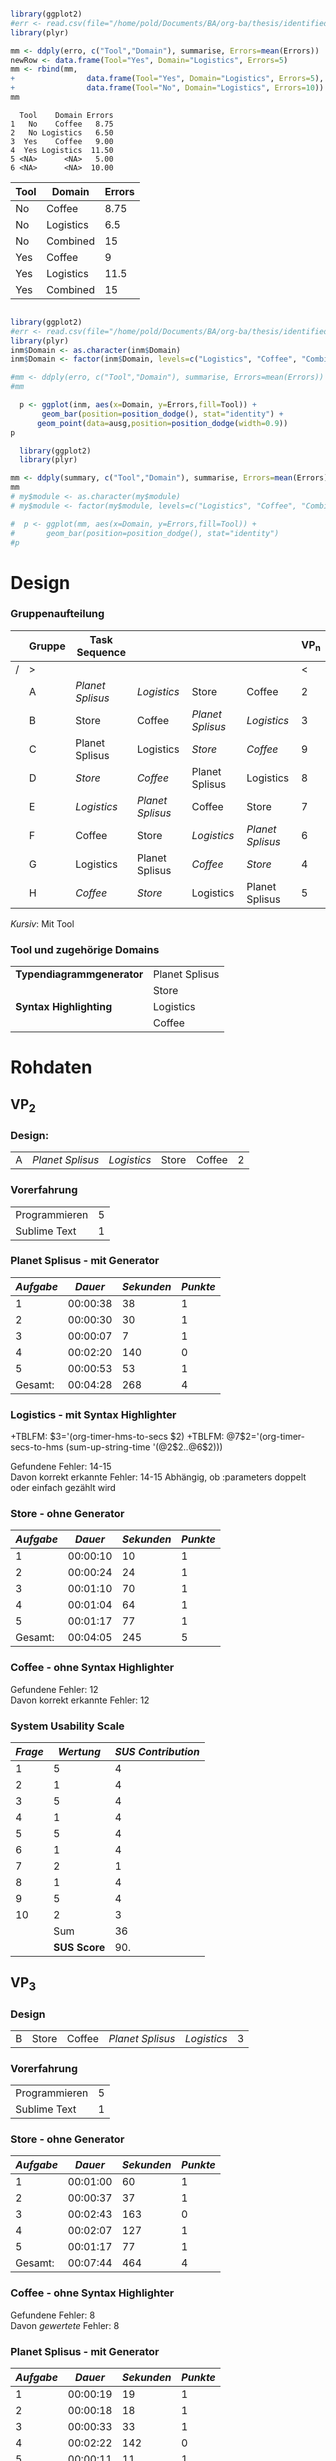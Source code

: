 #+LATEX_CLASS: article
#+OPTIONS: author:nil toc:nil num:nil
#+LaTeX_CLASS_OPTIONS: [a4paper,12pt]
#+LaTeX_HEADER: \usepackage[]{keystroke}
#+LaTeX_HEADER: \pagenumbering{gobble}
#+LATEX_HEADER: \usepackage[ngerman]{babel}
#+LANGUAGE: de
#+TITLE: 
#+DATE: 
#+BABEL: :session *R* :cache yes :results output graphics :exports both :tangle yes 

#+NAME: summary
#+BEGIN_SRC R :results output :var erro=myerrors

library(ggplot2)
#err <- read.csv(file="/home/pold/Documents/BA/org-ba/thesis/identifiederrors.csv",head=TRUE,sep=",")
library(plyr)

mm <- ddply(erro, c("Tool","Domain"), summarise, Errors=mean(Errors))
newRow <- data.frame(Tool="Yes", Domain="Logistics", Errors=5)
mm <- rbind(mm,
+                data.frame(Tool="Yes", Domain="Logistics", Errors=5),
+                data.frame(Tool="No", Domain="Logistics", Errors=10))
mm
#+END_SRC  

#+RESULTS: summary
:   Tool    Domain Errors
: 1   No    Coffee   8.75
: 2   No Logistics   6.50
: 3  Yes    Coffee   9.00
: 4  Yes Logistics  11.50
: 5 <NA>      <NA>   5.00
: 6 <NA>      <NA>  10.00

#+NAME: modd
| Tool | Domain    | Errors |
|------+-----------+--------|
| No   | Coffee    |   8.75 |
| No   | Logistics |    6.5 |
| No   | Combined  |     15 |
| Yes  | Coffee    |      9 |
| Yes  | Logistics |   11.5 |
| Yes  | Combined  |     15 |



#+NAME: summary1
#+BEGIN_SRC R :file xxxxx5.png :results output graphics :var erro=myerrors ausg=myerrors inm=modd

library(ggplot2)
#err <- read.csv(file="/home/pold/Documents/BA/org-ba/thesis/identifiederrors.csv",head=TRUE,sep=",")
library(plyr)
inm$Domain <- as.character(inm$Domain)
inm$Domain <- factor(inm$Domain, levels=c("Logistics", "Coffee", "Combined"), ordered=TRUE)

#mm <- ddply(erro, c("Tool","Domain"), summarise, Errors=mean(Errors))
#mm

  p <- ggplot(inm, aes(x=Domain, y=Errors,fill=Tool)) + 
       geom_bar(position=position_dodge(), stat="identity") + 
      geom_point(data=ausg,position=position_dodge(width=0.9))
p
#+END_SRC  

#+RESULTS: summary1
[[file:xxxxx5.png]]

# Error Analysis
#+name: error_analysis_total-22  :var summary=summary
#+begin_src R 
  library(ggplot2)
  library(plyr)

mm <- ddply(summary, c("Tool","Domain"), summarise, Errors=mean(Errors))
mm  
# my$module <- as.character(my$module)
# my$module <- factor(my$module, levels=c("Logistics", "Coffee", "Combined"), ordered=TRUE)
  
#  p <- ggplot(mm, aes(x=Domain, y=Errors,fill=Tool)) + 
#       geom_bar(position=position_dodge(), stat="identity")
#p
#+end_src

#+RESULTS: error_analysis_total-22

#+RESULTS: error_analysis_total-2


* Design
*** Gruppenaufteilung
#+NAME: order
|   | *Gruppe* | *Task Sequence* |                  |                  |                  | *VP_n* |
|---+----------+------------------+------------------+------------------+------------------+--------|
| / | >        |                  |                  |                  |                  |      < |
|   | A        | /Planet Splisus/ | /Logistics/      | Store            | Coffee           |      2 |
|   | B        | Store            | Coffee           | /Planet Splisus/ | /Logistics/      |      3 |
|   | C        | Planet Splisus   | Logistics        | /Store/          | /Coffee/         |      9 |
|   | D        | /Store/          | /Coffee/         | Planet Splisus   | Logistics        |      8 |
|   | E        | /Logistics/      | /Planet Splisus/ | Coffee           | Store            |      7 |
|   | F        | Coffee           | Store            | /Logistics/      | /Planet Splisus/ |      6 |
|   | G        | Logistics        | Planet Splisus   | /Coffee/         | /Store/          |      4 |
|   | H        | /Coffee/         | /Store/          | Logistics        | Planet Splisus   |      5 |

/Kursiv/: Mit Tool

*** Tool und zugehörige Domains
| *Typendiagrammgenerator* | Planet Splisus |
|                          | Store          |
|--------------------------+----------------|
| *Syntax Highlighting*    | Logistics      |
|                          | Coffee         |

\newpage
* Rohdaten
** Code                                                            :noexport:
#+BEGIN_SRC emacs-lisp
  (defun org-timer-hms-to-secs (hms)
    "Convert h:mm:ss string to an integer time.
        If the string starts with a minus sign, the integer will be negative."
    (if (not (string-match
              "\\([-+]?[0-9]+\\):\\([0-9]\\{2\\}\\):\\([0-9]\\{2\\}\\)"
              hms))
        0
      (let* ((h (string-to-number (match-string 1 hms)))
             (m (string-to-number (match-string 2 hms)))
             (s (string-to-number (match-string 3 hms)))
             (sign (equal (substring (match-string 1 hms) 0 1) "-")))
        (setq h (abs h))
        (* (if sign -1 1) (+ s (* 60 (+ m (* 60 h))))))))
  
  (defun org-timer-secs-to-hms (s)
    "Convert integer S into h:mm:ss.
        If the integer is negative, the string will start with \"-\"."
    (let (sign m h)
      (setq sign (if (< s 0) "-" "")
            s (abs s)
            m (/ s 60) s (- s (* 60 m))
            h (/ m 60) m (- m (* 60 h)))
      (format "%s%d:%02d:%02d" sign h m s)))
    
  (defun apply-to-first (l)
    (org-time-string-to-seconds (first l)))
  
  (defun my-map (fun ls)
    (if ls
        (cons (funcall fun (car ls))
              (my-map fun (cdr ls)))
        (first ls)))
  
  (defun adda (ls)
    (apply '+ (mapcon '1+ ls)))
  
  (defun convert-and-add (x y)
    "Convert y to seconds and add to x"
    (+ (string-to-number x) (org-time-string-to-seconds y)))
  
  (defun sum-up-string-time (ls)
    "Convert a list of h:mm:ss to seconds, add the seconds
        and reconvert to h:mm:ss"
    (if ls
        (+ (org-time-string-to-seconds (car ls))
           (sum-up-string-time (cdr ls)))
      0))
  
  (defun mean (&rest ls)
    "Calculate the mean of a list of numbers"
    (/ (* (apply '+ ls) 1.0)
       (length ls)))
  
  
        
#+End_SRC

#+RESULTS:
: mean
** Template                                                        :noexport:
*** Design:
| X: | /Planet Splisus/ | /Logistics/ | /Store/ | /Coffee/ |

*** Planet Splisus - mit/ohne Generator
| /Aufgabe/ | /Dauer/ | /Sekunden/ | /Punkte/ | Kommentar |
|-----------+---------+------------+----------+-----------|
|         1 |         |          0 |          |           |
|         2 |         |          0 |          |           |
|         3 |         |          0 |          |           |
|         4 |         |          0 |          |           |
|         5 |         |          0 |          |           |
|-----------+---------+------------+----------+-----------|
| /Gesamt/: |         |          0 |        0 |           |
#+TBLFM: $3=$2;t
#+TBLFM: @7$2=vsum(@2$2..@6$2);T
#+TBLFM: @7$3='(+ @2$3..@6$3);N
#+TBLFM: @7$4='(+ @2$4..@6$4);N
*** Logistics - mit/ohne Syntax Highlighter

Gefundene Fehler:  \\
Davon korrekt erkannte Fehler:

*** Store - mit/ohne Generator
| /Aufgabe/ | /Dauer/ | /Sekunden/ | /Punkte/ | Kommentar |
|-----------+---------+------------+----------+-----------|
|         1 |         |          0 |          |           |
|         2 |         |          0 |          |           |
|         3 |         |          0 |          |           |
|         4 |         |          0 |          |           |
|         5 |         |          0 |          |           |
|-----------+---------+------------+----------+-----------|
| /Gesamt/: |         |          0 |        0 |           |
#+TBLFM: $3=$2;t
#+TBLFM: @7$2=vsum(@2$2..@6$2);T
#+TBLFM: @7$3='(+ @2$3..@6$3);N
#+TBLFM: @7$4='(+ @2$4..@6$4);N
*** Coffee - mit/ohne Syntax Highlighter

Gefundene Fehler: \\
Davon korrekt erkannte Fehler: 

*** System Usability Scale

#+PLOT: :title "SUS" :with histograms
|     /Frage/ | /Wertung/ | /SUS Contribution/ |
|-------------+-----------+--------------------|
|           1 |           |                 -1 |
|           2 |           |                  5 |
|           3 |           |                 -1 |
|           4 |           |                  5 |
|           5 |           |                 -1 |
|           6 |           |                  5 |
|           7 |           |                 -1 |
|           8 |           |                  5 |
|           9 |           |                 -1 |
|          10 |           |                  5 |
|-------------+-----------+--------------------|
|         Sum |           |                  4 |
| *SUS Score* |           |                10. |
#+TBLFM: @2$3=@2$2-1::@3$3=5-@3$2::@4$3=@4$2-1::@5$3=5-@5$2::@6$3=@6$2-1::@7$3=5-@7$2::@8$3=@8$2-1::@9$3=5-@9$2::@10$3=@10$2-1::@11$3=5-@11$2::@12$3=vsum(@2$3..@11$3)::@13$3=@12*2.5
\newpage
 :exports none
** VP_2
*** Design:
| A | /Planet Splisus/ | /Logistics/ | Store | Coffee | 2 |

*** Vorerfahrung
| Programmieren | 5 |
| Sublime Text  | 1 |

*** Planet Splisus - mit Generator

#+NAME: vp2-splisus-tool
| /Aufgabe/ |  /Dauer/ | /Sekunden/ | /Punkte/ |
|-----------+----------+------------+----------|
|         1 | 00:00:38 |         38 |        1 |
|         2 | 00:00:30 |         30 |        1 |
|         3 | 00:00:07 |          7 |        1 |
|         4 | 00:02:20 |        140 |        0 |
|         5 | 00:00:53 |         53 |        1 |
|-----------+----------+------------+----------|
|   Gesamt: | 00:04:28 |        268 |        4 |
#+TBLFM: $3=$2;t
#+TBLFM: @7$2=vsum(@2$2..@6$2);T
#+TBLFM: @7$3='(+ @2$3..@6$3);N
#+TBLFM: @7$4='(+ @2$4..@6$4);N

*** Logistics - mit Syntax Highlighter

+TBLFM: $3='(org-timer-hms-to-secs $2)
+TBLFM: @7$2='(org-timer-secs-to-hms (sum-up-string-time '(@2$2..@6$2)))

Gefundene Fehler: 14-15 \\
Davon korrekt erkannte Fehler: 14-15
Abhängig, ob :parameters doppelt oder einfach gezählt wird

*** Store - ohne Generator
#+NAME: vp2-store-no-tool
| /Aufgabe/ |  /Dauer/ | /Sekunden/ | /Punkte/ |
|-----------+----------+------------+----------|
|         1 | 00:00:10 |         10 |        1 |
|         2 | 00:00:24 |         24 |        1 |
|         3 | 00:01:10 |         70 |        1 |
|         4 | 00:01:04 |         64 |        1 |
|         5 | 00:01:17 |         77 |        1 |
|-----------+----------+------------+----------|
|   Gesamt: | 00:04:05 |        245 |        5 |
#+TBLFM: $3=$2;t
#+TBLFM: @7$2=vsum(@2$2..@6$2);T
#+TBLFM: @7$3='(+ @2$3..@6$3);N
#+TBLFM: @7$4='(+ @2$4..@6$4);N

*** Coffee - ohne Syntax Highlighter

Gefundene Fehler: 12 \\
Davon korrekt erkannte Fehler: 12

*** System Usability Scale

#+NAME: sus-vp2
| /Frage/ |   /Wertung/ | /SUS Contribution/ |
|---------+-------------+--------------------|
|       1 |           5 |                  4 |
|       2 |           1 |                  4 |
|       3 |           5 |                  4 |
|       4 |           1 |                  4 |
|       5 |           5 |                  4 |
|       6 |           1 |                  4 |
|       7 |           2 |                  1 |
|       8 |           1 |                  4 |
|       9 |           5 |                  4 |
|      10 |           2 |                  3 |
|---------+-------------+--------------------|
|         |         Sum |                 36 |
|         | *SUS Score* |                90. |
#+TBLFM: @12$3=vsum(@2$3..@11$3);N::@13$3=@12$3*2.5::$3='(if (oddp $1) (- $2 1) (- 5 $2));N

\newpage

** VP_3
*** Design
| B | Store | Coffee | /Planet Splisus/ | /Logistics/ | 3 |
*** Vorerfahrung
| Programmieren | 5 |
| Sublime Text  | 1 |

*** Store - ohne Generator
#+NAME: vp3-store-no-tool
| /Aufgabe/ |  /Dauer/ | /Sekunden/ | /Punkte/ |
|-----------+----------+------------+----------|
|         1 | 00:01:00 |         60 |        1 |
|         2 | 00:00:37 |         37 |        1 |
|         3 | 00:02:43 |        163 |        0 |
|         4 | 00:02:07 |        127 |        1 |
|         5 | 00:01:17 |         77 |        1 |
|-----------+----------+------------+----------|
|   Gesamt: | 00:07:44 |        464 |        4 |
#+TBLFM: $3=$2;t
#+TBLFM: @7$2=vsum(@2$2..@6$2);T
#+TBLFM: @7$3='(+ @2$3..@6$3);N
#+TBLFM: @7$4='(+ @2$4..@6$4);N

*** Coffee - ohne Syntax Highlighter
Gefundene Fehler: 8 \\
Davon /gewertete/ Fehler: 8

*** Planet Splisus - mit Generator
#+NAME: vp3-splisus-tool
| /Aufgabe/ |  /Dauer/ | /Sekunden/ | /Punkte/ |
|-----------+----------+------------+----------|
|         1 | 00:00:19 |         19 |        1 |
|         2 | 00:00:18 |         18 |        1 |
|         3 | 00:00:33 |         33 |        1 |
|         4 | 00:02:22 |        142 |        0 |
|         5 | 00:00:11 |         11 |        1 |
|-----------+----------+------------+----------|
|   Gesamt: | 00:03:43 |        223 |        4 |
#+TBLFM: $3=$2;t
#+TBLFM: @7$2=vsum(@2$2..@6$2);T
#+TBLFM: @7$3='(+ @2$3..@6$3);N
#+TBLFM: @7$4='(+ @2$4..@6$4);N

*** Logistics - mit Syntax Highlighter
Gefundene Fehler: 15 \\
Davon gewertete Fehler: 15
\newpage
*** System Usability Scale

#+NAME: sus-vp3
|     /Frage/ | /Wertung/ | /SUS Contribution/ |
|-------------+-----------+--------------------|
|           1 |         5 |                  4 |
|           2 |         1 |                  4 |
|           3 |         5 |                  4 |
|           4 |         1 |                  4 |
|           5 |         5 |                  4 |
|           6 |         1 |                  4 |
|           7 |         5 |                  4 |
|           8 |         1 |                  4 |
|           9 |         4 |                  3 |
|          10 |         4 |                  1 |
|-------------+-----------+--------------------|
|         Sum |           |                 36 |
| *SUS Score* |           |               90.0 |
#+TBLFM: @12$3='(+ @2$3..@11$3);N::@13$3='(* 2.5 @12$3);N::$3='(if (oddp $1) (- $2 1) (- 5 $2));N

\newpage
** VP_4
*** Design

| H: | /Coffee/ | /Store/ | Logistics | Planet Splisus | 4 |
*** Vorerfahrung
| Programmieren | 4 |
| Sublime Text  | 1 |
*** Coffee - mit Syntax Highlighter
Gefundene Fehler: 6\\
Davon korrekt erkannte Fehler: 6

*** Store - mit Generator
#+NAME: vp4-store-tool
| /Aufgabe/ |  /Dauer/ | /Sekunden/ | /Punkte/ |
|-----------+----------+------------+----------|
|         1 | 00:00:19 |         19 |        1 |
|         2 | 00:00:15 |         15 |        1 |
|         3 | 00:01:01 |         61 |        1 |
|         4 | 00:02:28 |        148 |        1 |
|         5 | 00:01:07 |         67 |        1 |
|-----------+----------+------------+----------|
|   Gesamt: | 00:05:10 |        310 |        5 |
#+TBLFM: $3=$2;t
#+TBLFM: @7$2=vsum(@2$2..@6$2);T
#+TBLFM: @7$3='(+ @2$3..@6$3);N
#+TBLFM: @7$4='(+ @2$4..@6$4);N

*** Logistics - ohne Syntax Highlighter
Gefundene Fehler: 5 \\
Davon korrekt erkannte Fehler: 5

*** Planet Splisus - ohne Generator
#+NAME: vp4-splisus-no-tool
| /Aufgabe/ |  /Dauer/ | /Sekunden/ | /Punkte/ |
|-----------+----------+------------+----------|
|         1 | 00:00:35 |         35 |        1 |
|         2 | 00:02:04 |        124 |        1 |
|         3 | 00:00:28 |         28 |        1 |
|         4 | 00:01:26 |         86 |        1 |
|         5 | 00:00:56 |         56 |        1 |
|-----------+----------+------------+----------|
|   Gesamt: | 00:05:29 |        329 |        5 |
#+TBLFM: $3=$2;t
#+TBLFM: @7$2=vsum(@2$2..@6$2);T
#+TBLFM: @7$3='(+ @2$3..@6$3);N
#+TBLFM: @7$4='(+ @2$4..@6$4);N

*** System Usability Scale

#+NAME: sus-vp4
|     /Frage/ | /Wertung/ | /SUS Contribution/ |
|-------------+-----------+--------------------|
|           1 |         5 |                  4 |
|           2 |         1 |                  4 |
|           3 |         4 |                  3 |
|           4 |         1 |                  4 |
|           5 |         5 |                  4 |
|           6 |         2 |                  3 |
|           7 |         5 |                  4 |
|           8 |         1 |                  4 |
|           9 |         4 |                  3 |
|          10 |         2 |                  3 |
|-------------+-----------+--------------------|
|         Sum |           |                 36 |
| *SUS Score* |           |                90. |
#+TBLFM: @12$3=vsum(@2$3..@11$3);N::@13$3=@12$3*2.5::$3='(if (oddp $1) (- $2 1) (- 5 $2));N

\newpage
** VP_5
*** Design
| H | /Coffee/ | /Store/ | Logistics | Planet Splisus | 5 |
*** Vorerfahrung
| Programmieren | 5 |
| Sublime Text  | 1 |

*** Coffee - mit Syntax Highlighter
Gefundene Fehler: 9\\
Davon korrekt erkannte Fehler: 8
\newpage

*** Store - mit Generator
#+NAME: vp5-store-tool
| /Aufgabe/ |  /Dauer/ | /Sekunden/ | /Punkte/ | Kommentar             |
|-----------+----------+------------+----------+-----------------------|
|         1 | 00:00:33 |         33 |        1 |                       |
|         2 | 00:00:46 |         46 |        1 |                       |
|         3 | 00:00:37 |         37 |        0 |                       |
|         4 | 00:00:48 |         48 |        1 | unrealistisch schnell |
|         5 | 00:02:59 |        179 |        1 |                       |
|-----------+----------+------------+----------+-----------------------|
| /Gesamt/: | 00:05:43 |        343 |        4 |                       |
#+TBLFM: $3=$2;t
#+TBLFM: @7$2=vsum(@2$2..@6$2);T
#+TBLFM: @7$3='(+ @2$3..@6$3);N
#+TBLFM: @7$4='(+ @2$4..@6$4);N

*** Logistics - ohne Syntax Highlighter
Gefundene Fehler: 8\\
Davon korrekt erkannte Fehler: 8

*** Planet Splisus - ohne Generator
#+NAME: vp5-splisus-no-tool
| /Aufgabe/ |  /Dauer/ | /Sekunden/ | /Punkte/ | Kommentar             |
|-----------+----------+------------+----------+-----------------------|
|         1 | 00:00:50 |         50 |        1 |                       |
|         2 | 00:00:22 |         22 |        1 |                       |
|         3 | 00:00:36 |         36 |        1 |                       |
|         4 | 00:00:34 |         34 |        1 | unrealistisch schnell |
|         5 | 00:02:53 |        173 |        1 |                       |
|-----------+----------+------------+----------+-----------------------|
| /Gesamt/: | 00:05:15 |        315 |        5 |                       |
#+TBLFM: $3=$2;t
#+TBLFM: @7$2=vsum(@2$2..@6$2);T
#+TBLFM: @7$3='(+ @2$3..@6$3);N
#+TBLFM: @7$4='(+ @2$4..@6$4);N
\newpage
*** System Usability Scale

#+NAME: sus-vp5
|     /Frage/ | /Wertung/ | /SUS Contribution/ |
|-------------+-----------+--------------------|
|           1 |           |                 -1 |
|           2 |           |                  5 |
|           3 |           |                 -1 |
|           4 |           |                  5 |
|           5 |           |                 -1 |
|           6 |           |                  5 |
|           7 |           |                 -1 |
|           8 |           |                  5 |
|           9 |           |                 -1 |
|          10 |           |                  5 |
|-------------+-----------+--------------------|
|         Sum |           |                 20 |
| *SUS Score* |           |                50. |
#+TBLFM: @12$3=vsum(@2$3..@11$3);N::@13$3=@12$3*2.5::$3='(if (oddp $1) (- $2 1) (- 5 $2));N
\newpage

** VP_6
*** Design:
| F | Coffee | Store | /Logistics/ | /Planet Splisus/ | 6 |

*** Vorerfahrung
| Programmieren | 3 |
| Sublime Text  | 1 |

*** Coffee - ohne Syntax Highlighter

Gefundene Fehler: 9\\
Davon korrekt erkannte Fehler: 8

*** Store - ohne Generator
#+NAME: vp6-store-no-tool
| /Aufgabe/ |  /Dauer/ | /Sekunden/ | /Punkte/ | Kommentar             |
|-----------+----------+------------+----------+-----------------------|
|         1 | 00:00:15 |         15 |        1 |                       |
|         2 | 00:00:32 |         32 |        1 |                       |
|         3 | 00:04:58 |        298 |        1 |                       |
|         4 | 00:02:04 |        124 |        0 | Zeile hat gefehlt     |
|         5 | 00:01:25 |         85 |        1 | + 5 Sek. wg. Stoppuhr |
|-----------+----------+------------+----------+-----------------------|
| /Gesamt/: | 00:09:09 |        549 |        0 |                       |
#+TBLFM: $3=$2;t
#+TBLFM: @7$2=vsum(@2$2..@6$2);T
#+TBLFM: @7$3='(+ @2$3..@6$3);N
#+TBLFM: @7$4='(+ @2$4..@6$4);N

*** Logistics - mit Syntax Highlighter

Gefundene Fehler:  8\\
Davon korrekt erkannte Fehler: 7

*** Planet Splisus - mit Generator
#+NAME: vp6-splisus-tool
| /Aufgabe/ |  /Dauer/ | /Sekunden/ | /Punkte/ | Kommentar |
|-----------+----------+------------+----------+-----------|
|         1 | 00:00:14 |         14 |        1 |           |
|         2 | 00:00:35 |         35 |        1 |           |
|         3 | 00:00:33 |         33 |        1 |           |
|         4 | 00:00:34 |         34 |        0 |           |
|         5 | 00:00:34 |         34 |        1 |           |
|-----------+----------+------------+----------+-----------|
| /Gesamt/: | 00:02:30 |        150 |        4 |           |
#+TBLFM: $3=$2;t
#+TBLFM: @7$2=vsum(@2$2..@6$2);T
#+TBLFM: @7$3='(+ @2$3..@6$3);N
#+TBLFM: @7$4='(+ @2$4..@6$4);N

*** System Usability Scale

#+NAME: sus-vp6
|     /Frage/ | /Wertung/ | /SUS Contribution/ |
|-------------+-----------+--------------------|
|           1 |         4 |                  3 |
|           2 |         1 |                  4 |
|           3 |         4 |                  3 |
|           4 |         2 |                  3 |
|           5 |         4 |                  3 |
|           6 |         1 |                  4 |
|           7 |         5 |                  4 |
|           8 |         1 |                  4 |
|           9 |         4 |                  3 |
|          10 |         3 |                  2 |
|-------------+-----------+--------------------|
|         Sum |           |                 33 |
| *SUS Score* |           |               82.5 |
#+TBLFM: @12$3=vsum(@2$3..@11$3);N::@13$3=@12$3*2.5::$3='(if (oddp $1) (- $2 1) (- 5 $2));N
\newpage

** VP_7
*** Design:
| E | /Logistics/ | /Planet Splisus/ | Coffee | Store | 7 |

*** Logistics - mit Syntax Highlighter

Gefundene Fehler: 9  \\
Davon korrekt erkannte Fehler: 9
*** Planet Splisus - mit Generator

#+NAME: vp7-splisus-tool
| /Aufgabe/ |  /Dauer/ | /Sekunden/ | /Punkte/ | Kommentar |
|-----------+----------+------------+----------+-----------|
|         1 | 00:00:15 |         15 |        1 |           |
|         2 | 00:00:25 |         25 |        1 |           |
|         3 | 00:00:36 |         36 |        1 |           |
|         4 | 00:01:32 |         92 |        0 |           |
|         5 | 00:00:25 |         25 |        1 |           |
|-----------+----------+------------+----------+-----------|
| /Gesamt/: | 00:03:13 |        193 |        4 |           |
#+TBLFM: $3=$2;t
#+TBLFM: @7$2=vsum(@2$2..@6$2);T
#+TBLFM: @7$3='(+ @2$3..@6$3);N
#+TBLFM: @7$4='(+ @2$4..@6$4);N

*** Coffee - ohne Syntax Highlighter

Gefundene Fehler: 7 \\
Davon korrekt erkannte Fehler: 7 

*** Store - ohne Generator

| Typendiagramm | 00:02:20 | 140 | 1 |   |

#+NAME: vp7-store-no-tool
| /Aufgabe/ |  /Dauer/ | /Sekunden/ | /Punkte/ | Kommentar |
|-----------+----------+------------+----------+-----------|
|         1 | 00:01:11 |         71 |        1 |           |
|         2 | 00:00:36 |         36 |        1 |           |
|         3 | 00:01:59 |        119 |        1 |           |
|         4 | 00:03:13 |        193 |        1 |           |
|         5 | 00:00:46 |         46 |        1 |           |
|-----------+----------+------------+----------+-----------|
| /Gesamt/: | 00:10:05 |        605 |        0 |           |
#+TBLFM: $3=$2;t
#+TBLFM: @8$2=vsum(@2$2..@7$2);T
#+TBLFM: @8$3='(+ @2$3..@7$3);N
#+TBLFM: @8$4='(+ @2$4..@7$4);N

*** System Usability Scale

#+NAME:sus-vp7
| /Frage/ |   /Wertung/ | /SUS Contribution/ |
|---------+-------------+--------------------|
|       1 |           5 |                  4 |
|       2 |           2 |                  3 |
|       3 |           5 |                  4 |
|       4 |           1 |                  4 |
|       5 |           5 |                  4 |
|       6 |           2 |                  3 |
|       7 |           5 |                  4 |
|       8 |           1 |                  4 |
|       9 |           4 |                  3 |
|      10 |           1 |                  4 |
|---------+-------------+--------------------|
|         |         Sum |                 37 |
|         | *SUS Score* |               92.5 |
#+TBLFM: @12$3=vsum(@2$3..@11$3);N::@13$3=@12$3*2.5::$3='(if (oddp $1) (- $2 1) (- 5 $2));N


\newpage

** VP_8
*** Design:
| D | /Store/ | /Coffee/ | Planet Splisus | Logistics | 8 |

*** Store - mit Generator

#+NAME: vp8-store-tool
| /Aufgabe/ |  /Dauer/ | /Sekunden/ | /Punkte/ | Kommentar                    |
|-----------+----------+------------+----------+------------------------------|
|         1 | 00:00:36 |         36 |        1 |                              |
|         2 | 00:00:20 |         20 |        1 |                              |
|         3 | 00:05:23 |        323 |        1 | Verwirrung wg. Fragestellung |
|         4 | 00:03:33 |        213 |        1 |                              |
|         5 | 00:00:44 |         44 |        1 |                              |
|-----------+----------+------------+----------+------------------------------|
| /Gesamt/: | 00:10:36 |        636 |        0 |                              |
#+TBLFM: $3=$2;t
#+TBLFM: @7$2=vsum(@2$2..@6$2);T
#+TBLFM: @7$3='(+ @2$3..@6$3);N
#+TBLFM: @7$4='(+ @2$4..@6$4);N
*** Coffee - mit Syntax Highlighter

    Gefundene Fehler: 11\\
Davon korrekt erkannte Fehler: 10
*** Logistics - ohne Syntax Highlighter

Gefundene Fehler: 7  \\
Davon korrekt erkannte Fehler: 7

*** Planet Splisus - ohne Generator

#+NAME: vp8-splisus-no-tool
| /Aufgabe/ |  /Dauer/ | /Sekunden/ | /Punkte/ | Kommentar |
|-----------+----------+------------+----------+-----------|
|         1 | 00:01:56 |        116 |        1 |           |
|         2 | 00:02:22 |        142 |        1 |           |
|         3 | 00:01:22 |         82 |        1 |           |
|         4 | 00:03:14 |        194 |        0 |           |
|         5 | 00:01:32 |         92 |        1 |           |
|-----------+----------+------------+----------+-----------|
| /Gesamt/: | 00:10:26 |        626 |        0 |           |
#+TBLFM: $3=$2;t
#+TBLFM: @7$2=vsum(@2$2..@6$2);T
#+TBLFM: @7$3='(+ @2$3..@6$3);N
#+TBLFM: @7$4='(+ @2$4..@6$4);N
*** System Usability Scale

#+NAME: sus-vp8
| /Frage/ |   /Wertung/ | /SUS Contribution/ |
|---------+-------------+--------------------|
|       1 |           5 |                  4 |
|       2 |           1 |                  4 |
|       3 |           4 |                  3 |
|       4 |           2 |                  3 |
|       5 |           4 |                  3 |
|       6 |           1 |                  4 |
|       7 |           4 |                  3 |
|       8 |           1 |                  4 |
|       9 |           4 |                  3 |
|      10 |           1 |                  4 |
|---------+-------------+--------------------|
|         |         Sum |                 35 |
|         | *SUS Score* |               87.5 |
#+TBLFM: @12$3=vsum(@2$3..@11$3);N::@13$3=@12$3*2.5::$3='(if (oddp $1) (- $2 1) (- 5 $2));N
\newpage

** VP_9

*** Design:
| C | Planet Splisus | Logistics | /Store/ | /Coffee/ | 9 |

*** Planet Splisus - ohne Generator

#+NAME: vp9-splisus-no-tool
| /Aufgabe/ |  /Dauer/ | /Sekunden/ | /Punkte/ | Kommentar |
|-----------+----------+------------+----------+-----------|
|         1 | 00:00:51 |         51 |        1 |           |
|         2 | 00:01:52 |        112 |        1 |           |
|         3 | 00:00:58 |         58 |        1 |           |
|         4 | 00:02:33 |        153 |        0 |           |
|         5 | 00:01:06 |         66 |        1 |           |
|-----------+----------+------------+----------+-----------|
| /Gesamt/: | 00:07:20 |        440 |        4 |           |
#+TBLFM: $3=$2;t
#+TBLFM: @7$2=vsum(@2$2..@6$2);T
#+TBLFM: @7$3='(+ @2$3..@6$3);N
#+TBLFM: @7$4='(+ @2$4..@6$4);N
*** Logistics - ohne Syntax Highlighter

Gefundene Fehler: 7  \\
Davon korrekt erkannte Fehler: 6

*** Store - mit Generator
#+NAME: vp9-store-tool
| /Aufgabe/ |  /Dauer/ | /Sekunden/ | /Punkte/ | Kommentar |
|-----------+----------+------------+----------+-----------|
|         1 | 00:00:15 |         15 |        1 |           |
|         2 | 00:00:16 |         16 |        1 |           |
|         3 | 00:01:15 |         75 |        1 |           |
|         4 | 00:01:08 |         68 |        1 |           |
|         5 | 00:00:32 |         32 |        1 |           |
|-----------+----------+------------+----------+-----------|
| /Gesamt/: | 00:03:26 |        206 |        5 |           |
#+TBLFM: $3=$2;t
#+TBLFM: @7$2=vsum(@2$2..@6$2);T
#+TBLFM: @7$3='(+ @2$3..@6$3);N
#+TBLFM: @7$4='(+ @2$4..@6$4);N
*** Coffee - mit Syntax Highlighter

Gefundene Fehler: 12 \\
Davon korrekt erkannte Fehler: 12

*** System Usability Scale
#+NAME: sus-vp9
| /Frage/ |   /Wertung/ | /SUS Contribution/ |
|---------+-------------+--------------------|
|       1 |           5 |                  4 |
|       2 |           1 |                  4 |
|       3 |           5 |                  4 |
|       4 |           2 |                  3 |
|       5 |           5 |                  4 |
|       6 |           1 |                  4 |
|       7 |           5 |                  4 |
|       8 |           1 |                  4 |
|       9 |           4 |                  3 |
|      10 |           1 |                  4 |
|---------+-------------+--------------------|
|         |         Sum |                 38 |
|         | *SUS Score* |               95.0 |
#+TBLFM: @12$3=vsum(@2$3..@11$3);N::@13$3=@12$3*2.5::$3='(if (oddp $1) (- $2 1) (- 5 $2));N
\newpage   

* Auswertung

#+CAPTION: Planet Splisus
|                              |         |       Task |            |            |                 |            |
|                              |         |          1 |          2 |          3 |               4 |          5 |
| /                            |         |          < |          < |          < |               < |          < |
|------------------------------+---------+------------+------------+------------+-----------------+------------|
| Mean time to failure         | tool    | No failure | No failure | No failure |              99 | No failure |
|                              | no tool | No failure | No failure | No failure |             194 | No failure |
|                              | diff    |          0 |          0 |          0 |             -95 |          0 |
|------------------------------+---------+------------+------------+------------+-----------------+------------|
| Average task completion time | tool    |         20 |         26 |         23 | No right answer |         27 |
|                              | no tool |         50 |         58 |         40 |              84 |         72 |
|                              | diff    |        -25 |        -31 |        -25 |             -84 |        -40 |
|------------------------------+---------+------------+------------+------------+-----------------+------------|
| Average Total Task Time      | tool    |         20 |         26 |         23 |              89 |         27 |
|                              | no tool |         50 |         58 |         40 |             103 |         72 |
|                              | diff    |        -30 |        -32 |        -17 |             -14 |        -45 |
#+TBLFM: @10$3..@10$7= round(vgmean(subscr(remote(vp2-splisus-tool,@2$3..@6$3), $# - 2), subscr(remote(vp3-splisus-tool,@2$3..@6$3), $# - 2), subscr(remote(vp6-splisus-tool,@2$3..@6$3), $# - 2), subscr(remote(vp7-splisus-tool,@2$3..@6$3), $# - 2)))
#+TBLFM: @11$3..@11$7=  round(vgmean(subscr(remote(vp4-splisus-no-tool,@2$3..@6$3), $# - 2), subscr(remote(vp5-splisus-no-tool,@2$3..@6$3), $# - 2), subscr(remote(vp8-splisus-no-tool,@2$3..@6$3), $# - 2), subscr(remote(vp9-splisus-no-tool,@2$3..@6$3), $# - 2)))
#+TBLFM: @12$3..@12$7='(- @-2 @-1);N::@9$3..@9$7='(- @-2 @-1);N::@6$3..@6$7='(- @-2 @-1);N
#+TBLFM: @11$1=string ("")::@11$2=string ("diff")::@8$1=string ("")::@8$2=string ("diff")::@5$1=string ("")::@5$2=string ("diff")
#+TBLFM: @7$3..@7$7= round(vgmean(if(subscr(remote(vp2-splisus-tool,@2$4..@6$4), $# - 2) == 0, "", subscr(remote(vp2-splisus-tool,@2$3..@6$3), $# - 2)), if(subscr(remote(vp3-splisus-tool,@2$4..@6$4), $# -2) == 0, "", subscr(remote(vp3-splisus-tool,@2$3..@6$3), $# - 2)), if(subscr(remote(vp6-splisus-tool,@2$4..@6$4), $# -2) == 0, "", subscr(remote(vp6-splisus-tool,@2$3..@6$3), $# - 2)), if(subscr(remote(vp7-splisus-tool,@2$4..@6$4), $# - 2) == 0, "", subscr(remote(vp7-splisus-tool,@2$3..@6$3), $# - 2)))
#+TBLFM: @4$3..@4$7= round(vgmean(if(subscr(remote(vp2-splisus-tool,@2$4..@6$4), $# - 2) == 1, "", subscr(remote(vp2-splisus-tool,@2$3..@6$3), $# - 2)), if(subscr(remote(vp3-splisus-tool,@2$4..@6$4), $# -2) == 1, "", subscr(remote(vp3-splisus-tool,@2$3..@6$3), $# - 2)), if(subscr(remote(vp6-splisus-tool,@2$4..@6$4), $# -2) == 1, "", subscr(remote(vp6-splisus-tool,@2$3..@6$3), $# - 2)), if(subscr(remote(vp7-splisus-tool,@2$4..@6$4), $# - 2) == 1, "", subscr(remote(vp7-splisus-tool,@2$3..@6$3), $# - 2)))
#+TBLFM: @8$3..@8$7= round(vgmean(if(subscr(remote(vp4-splisus-no-tool,@2$4..@6$4), $# - 2) == 0, "", subscr(remote(vp4-splisus-no-tool,@2$3..@6$3), $# - 2)), if(subscr(remote(vp5-splisus-no-tool,@2$4..@6$4), $# -2) == 0, "", subscr(remote(vp5-splisus-no-tool,@2$3..@6$3), $# - 2)), if(subscr(remote(vp8-splisus-no-tool,@2$4..@6$4), $# -2) == 0, "", subscr(remote(vp8-splisus-no-tool,@2$3..@6$3), $# - 2)), if(subscr(remote(vp9-splisus-no-tool,@2$4..@6$4), $# - 2) == 0, "", subscr(remote(vp9-splisus-no-tool,@2$3..@6$3), $# - 2)))
#+TBLFM: @5$3..@5$7= round(vgmean(if(subscr(remote(vp4-splisus-no-tool,@2$4..@6$4), $# - 2) == 1, "", subscr(remote(vp4-splisus-no-tool,@2$3..@6$3), $# - 2)), if(subscr(remote(vp5-splisus-no-tool,@2$4..@6$4), $# -2) == 1, "", subscr(remote(vp5-splisus-no-tool,@2$3..@6$3), $# - 2)), if(subscr(remote(vp8-splisus-no-tool,@2$4..@6$4), $# -2) == 1, "", subscr(remote(vp8-splisus-no-tool,@2$3..@6$3), $# - 2)), if(subscr(remote(vp9-splisus-no-tool,@2$4..@6$4), $# - 2) == 1, "", subscr(remote(vp9-splisus-no-tool,@2$3..@6$3), $# - 2)))



#+NAME: gmean
#+BEGIN_SRC R 
  ### Define geometric mean
  gmean <- function(x) {
  return(exp(mean(log(x))))
  }
#+END_SRC

#+RESULTS: gmean


#+NAME: splisus-tasks
#+HEADER: :var vp2.splisus.tool=vp2-splisus-tool vp3.splisus.tool=vp3-splisus-tool vp6.splisus.tool=vp6-splisus-tool vp7.splisus.tool=vp7-splisus-tool
#+HEADER: :var vp9.splisus.no.tool=vp9-splisus-no-tool vp8.splisus.no.tool=vp8-splisus-no-tool vp5.splisus.no.tool=vp5-splisus-no-tool vp4.splisus.no.tool=vp4-splisus-no-tool
#+BEGIN_SRC R :results output graphics :file graphy.png
library(ggplot2)
library(reshape)
df = melt(data.frame(Yes=c(2, 10, 7, 9, 12), No=c(3, 20, 55, 88, 9), 
          Task=c("1", "2", "3", "4", "5")),
          variable_name="Diagram")

head(df)

ggplot(df, aes(Task,value, fill=Diagram)) + 
       geom_bar(position="dodge") + 
       geom_errorbar(aes(ymin=10, ymax=20), width=.1)
#+END_SRC

#+RESULTS: splisus-tasks
[[file:graphy.png]]


#+BEGIN_SRC R :results output
a<-c("a","b","c")
str(a)
#+END_SRC

#+RESULTS:
:  chr [1:3] "a" "b" "c"


#+HEADER: :var vp2.splisus.tool=vp2-splisus-tool vp3.splisus.tool=vp3-splisus-tool vp6.splisus.tool=vp6-splisus-tool vp7.splisus.tool=vp7-splisus-tool
#+BEGIN_SRC R

#+END_SRC


#+NAME: times
| tool | task | time |  cr | ci.low | ci.high |
|------+------+------+-----+--------+---------|
| Yes  |    1 |   20 |   1 |    9.6 |    40.8 |
| Yes  |    2 |   27 |   1 |      7 |      50 |
| Yes  |    3 |   15 |   1 |      9 |      50 |
| Yes  |    4 |    0 |   0 |      0 |      50 |
| Yes  |    5 |   32 |   1 |      2 |      50 |
| No   |    1 |   50 |   1 |     19 |     130 |
| No   |    2 |   58 |   1 |      3 |      50 |
| No   |    3 |   40 |   1 |      2 |      50 |
| No   |    4 |   84 | 0.5 |      8 |      50 |
| No   |    5 |   72 |   1 |      9 |      50 |


#+name: r-with-ggplot2
#+begin_src R :file a.png :results output graphics :var splisus=times
# Create a simple example dataset

library(ggplot2)

#splisus <- read.csv(file="/home/pold/Desktop/time.csv",head=TRUE,sep=",")

ggplot(splisus, aes(x=task, y=time,fill=tool)) + 
    geom_bar(position=position_dodge(), stat="identity") +   
    geom_text(aes(label = paste(cr * 100, "%", sep = ""), x = task, y = 3), size = 3,
    #vjust = -0.2,
    position = position_dodge(width=0.9)) +
    geom_errorbar(aes(ymin=ci.low, ymax=ci.high),
                  size=.3,    # Thinner lines
                  width=.2,
                  position=position_dodge(0.9)) +
    xlab("Task") +
    ylab("Seconds") +
    # Possibly use scale_x_discrete
    scale_fill_hue(name="With diagram\n(myPDDL-dia)",  # Legend label, use darker colors
                   breaks=c("No", "Yes"),
                   labels=c("No", "Yes")) +
    ggtitle("Task Completion Time (Geometric Mean)\nfor Planet Splisus per Subtask ") +
    scale_y_continuous(breaks=0:30*5) +
    theme_bw() +
    geom_point(data=splisus, mapping=aes(x=task-0.22, y=time)) + 
    geom_point(data=splisus, mapping=aes(x=task+0.22, y=time))
    
#+end_src

#+RESULTS: r-with-ggplot2
[[file:a.png]]

#+begin_src R  :file a.png :results output graphics
  x <- rnorm(10)
  summary(x)
  y <- rnorm(10)
  plot(x, y)
#+end_src

#+RESULTS:
[[file:a.png]]

#+BEGIN_SRC R :results output
heisenberg <- read.csv(file="/home/pold/Desktop/time.csv",head=TRUE,sep=",")
heisenberg
#+END_SRC

#+RESULTS:
#+begin_example
   Tool Task Seconds ci
1   Yes    1      20  5
2   Yes    2      30  7
3   Yes    3      40  9
4   Yes    4      50  5
5   Yes    5      30  2
6    No    1      50  4
7    No    2      50  3
8    No    3      60  2
9    No    4      60  8
10   No    5      80  9
#+end_example

#+BEGIN_SRC R :results output graphics :file outy.png
library(ggplot2)
summarySE <- function(data=NULL, measurevar, groupvars=NULL, na.rm=FALSE,
                      conf.interval=.95, .drop=TRUE) {
    require(plyr)

    # New version of length which can handle NA's: if na.rm==T, don't count them
    length2 <- function (x, na.rm=FALSE) {
        if (na.rm) sum(!is.na(x))
        else       length(x)
    }

    # This does the summary. For each group's data frame, return a vector with
    # N, mean, and sd
    datac <- ddply(data, groupvars, .drop=.drop,
      .fun = function(xx, col) {
        c(N    = length2(xx[[col]], na.rm=na.rm),
          mean = mean   (xx[[col]], na.rm=na.rm),
          sd   = sd     (xx[[col]], na.rm=na.rm)
        )
      },
      measurevar
    )

    # Rename the "mean" column    
    datac <- rename(datac, c("mean" = measurevar))

    datac$se <- datac$sd / sqrt(datac$N)  # Calculate standard error of the mean

    # Confidence interval multiplier for standard error
    # Calculate t-statistic for confidence interval: 
    # e.g., if conf.interval is .95, use .975 (above/below), and use df=N-1
    ciMult <- qt(conf.interval/2 + .5, datac$N-1)
    datac$ci <- datac$se * ciMult

    return(datac)
}

df <- ToothGrowth
dfc <- summarySE(df, measurevar="len", groupvars=c("supp","dose"))
dfc2 <- dfc

ggplot(splisus, aes(x=task, y=time, fill=supp)) + 
    geom_bar(position=position_dodge(), stat="identity",
          #   colour="black", # Use black outlines,
          #   size=.3
) +      # Thinner lines
    geom_errorbar(aes(ymin=time-ci, ymax=time+ci),
                  size=.3,    # Thinner lines
                  width=.2,
                  position=position_dodge(.9)) +
    xlab("Task") +
    ylab("Seconds") +
    scale_fill_hue(name="Use of Diagram Generator\n(myPDDL-dia)", # Legend label, use darker colors
                   breaks=c("Yes", "No"),
                   labels=c("Yes", "No")) +
    ggtitle("Average Task Completion Time\nfor Planet Splisus per Subtask ") +
    scale_y_continuous(breaks=0:20*4) +
    theme_bw()

#+END_SRC

#+RESULTS:
[[file:outy.png]]


| Task | Module  | Tool | Obs |  PPC | ATCT   | ATTF | ATTT |
|------+----------+------+-----+------+--------+------+------|
| /    |          | <    |     |      |        |      |      |
|    1 | Splisus  | yes  |   4 | 100% | 30, CI |      |      |
|    1 |          | no   |   4 | 100% |        |      |      |
|      | combined |      |   8 |      |        |      |      |
|      | diff     |      |     |      |        |      |      |
|------+----------+------+-----+------+--------+------+------|
|      |          | yes  |   4 |      |        |      |      |
|      |          | no   |   4 |      |        |      |      |
|------+----------+------+-----+------+--------+------+------|
|      | combined |      |   8 |      |        |      |      |
|      | diff     |      |     |      |        |      |      |
|------+----------+------+-----+------+--------+------+------|
|      |          | yes  |   4 |      |        |      |      |
|      |          | no   |   4 |      |        |      |      |
|------+----------+------+-----+------+--------+------+------|
|      | combined |      |   8 |      |        |      |      |
|      | diff     |      |     |      |        |      |      |
|------+----------+------+-----+------+--------+------+------|
|      |          | yes  |   4 |      |        |      |      |
|      |          | no   |   4 |      |        |      |      |
|------+----------+------+-----+------+--------+------+------|
|      | combined |      |   8 |      |        |      |      |
|      | diff     |      |     |      |        |      |      |
|------+----------+------+-----+------+--------+------+------|
|      |          | yes  |   4 |      |        |      |      |
|      |          | no   |   4 |      |        |      |      |
|------+----------+------+-----+------+--------+------+------|
|      | combined |      |   8 |      |        |      |      |
|------+----------+------+-----+------+--------+------+------|
|      | diff     |      |     |      |        |      |      |
|------+----------+------+-----+------+--------+------+------|









#+NAME: total-task-completion-time-splisus-tools 
#+HEADER: :var vp2.splisus.tool=vp2-splisus-tool vp3.splisus.tool=vp3-splisus-tool vp6.splisus.tool=vp6-splisus-tool vp7.splisus.tool=vp7-splisus-tool
#+BEGIN_SRC R 
  ### Define geometric mean
  gmean <- function(x) {
  return(exp(mean(log(x))))
  }
  ### Get the desired times
  ## Convert string to numbers
  
  vp2.splisus.tool<-as.numeric(vp2.splisus.tool[2:6,3])
  vp3.splisus.tool<-as.numeric(vp3.splisus.tool[2:6,3])
  vp6.splisus.tool<-as.numeric(vp6.splisus.tool[2:6,3])
  vp7.splisus.tool<-as.numeric(vp7.splisus.tool[2:6,3])
  
  ### Create a matrix from column vectors
  mat<-matrix(c(vp2.splisus.tool,vp3.splisus.tool,vp6.splisus.tool,vp7.splisus.tool),nrow=5)
  apply(mat,1,gmean)
#+END_SRC
#+RESULTS: total-task-completion-time-splisus-tools
| 19.7328185798802 |
| 26.2180539751404 |
| 22.8879610186401 |
|  88.801598012187 |
| 26.5321149447106 |

#+TODO: Add vp9 again!!
#+NAME: total-task-completion-time-store-tools 
#+HEADER: :var vp9.store.tool=vp9-store-tool vp8.store.tool=vp8-store-tool vp5.store.tool=vp5-store-tool vp4.store.tool=vp4-store-tool
#+BEGIN_SRC R 
  ### Define geometric mean
  gmean <- function(x) {
  return(exp(mean(log(x))))
  }
  ### Get the desired times
  ## Convert string to numbers
  
#  vp9.store.tool<-as.numeric(vp9.store.tool[2:6,3])
  vp8.store.tool<-as.numeric(vp8.store.tool[2:6,3])
  vp5.store.tool<-as.numeric(vp5.store.tool[2:6,3])
  vp4.store.tool<-as.numeric(vp4.store.tool[2:6,3])
  
  ### Create a matrix from column vectors
# Add VP9 AGAIN!!
  mat<-matrix(c(vp8.store.tool,vp5.store.tool,vp4.store.tool),nrow=5)
  apply(mat,1,gmean)
#+END_SRC
#+RESULTS: total-task-completion-time-store-tools
| 28.2611619556405 |
| 23.9861030657984 |
| 90.0004526726203 |
| 114.805012993993 |
| 80.8090814221636 |


#+NAME: total-task-completion-time-splisus-no-tools 
#+HEADER: :var vp9.splisus.no.tool=vp9-splisus-no-tool vp8.splisus.no.tool=vp8-splisus-no-tool vp5.splisus.no.tool=vp5-splisus-no-tool vp4.splisus.no.tool=vp4-splisus-no-tool
#+BEGIN_SRC R 
  ### Define geometric mean
  gmean <- function(x) {
  return(exp(mean(log(x))))
  }
  ### Get the desired times
  ## Convert string to numbers
  
 # vp9.splisus.no.tool<-as.numeric(vp9.splisus.no.tool[2:6,3])
  vp8.splisus.no.tool<-as.numeric(vp8.splisus.no.tool[2:6,3])
  vp5.splisus.no.tool<-as.numeric(vp5.splisus.no.tool[2:6,3])
  vp4.splisus.no.tool<-as.numeric(vp4.splisus.no.tool[2:6,3])
  
  ### Create a matrix from column vectors

# Add VP9 AGAIN!!
  mat<-matrix(c(vp8.splisus.no.tool,vp5.splisus.no.tool,vp4.splisus.no.tool),nrow=5)
  apply(mat,1,gmean)
#+END_SRC
#+RESULTS: total-task-completion-time-splisus-no-tools
| 58.7713065921074 |
|  72.897209429767 |
| 43.5603601221913 |
| 82.7801799355286 |
| 96.2366845019403 |


#+NAME: total-task-completion-time-store-no-tools 
#+HEADER: :var vp2.store.no.tool=vp2-store-no-tool vp3.store.no.tool=vp3-store-no-tool vp7.store.no.tool=vp7-store-no-tool vp6.store.no.tool=vp6-store-no-tool
#+BEGIN_SRC R :results output
     ### Get the desired times
     ## Convert string to numbers
     
      vp2.store.no.tool<-as.numeric(vp2.store.no.tool[2:6,3])
      vp3.store.no.tool<-as.numeric(vp3.store.no.tool[2:6,3])
      vp7.store.no.tool<-as.numeric(vp7.store.no.tool[2:6,3])
      vp6.store.no.tool<-as.numeric(vp6.store.no.tool[2:6,3])
     
     ### Create a matrix from column vectors
     #mat<-matrix(c(vp2.store.no.tool,vp3.store.no.tool,vp7.store.no.tool,vp6.store.no.tool),nrow=5)
    #barplot(mat[1:5,3], main="VP2 - Store - No Tools", ylab="Seconds", yaxp  = c(0, 300, 20), ylim=c(0,300), names.arg=c("Task 1", "Task 2", "Task 3", "Task 4", "Task 5"))
    # apply(mat,1,gmean)
  
  t.test(vp2.store.no.tool,vp3.store.no.tool, paired=TRUE)
  
#+END_SRC

#+RESULTS: total-task-completion-time-store-no-tools
#+begin_example

	Paired t-test

data:  vp2.store.no.tool and vp3.store.no.tool
t = -2.5957, df = 4, p-value = 0.06032
alternative hypothesis: true difference in means is not equal to 0
95 percent confidence interval:
 -90.650403   3.050403
sample estimates:
mean of the differences 
                  -43.8 

#+end_example



#+BEGIN_SRC emacs-lisp :var total-task-completion-time-store-no-tools=total-task-completion-time-store-no-tools
(defun tot () total-task-completion-time-store-no-tools)
#+END_SRC

#+RESULTS:
: tot

#+NAME: delete-again-store-comparision
|       store-tool |    store-no-tool |         diff |
|------------------+------------------+--------------|
| 28.2611619556405 |  28.273216224343 | -0.012054269 |
| 23.9861030657984 | 31.8028734593883 |   -7.8167704 |
| 90.0004526726203 | 141.828077977078 |   -51.827625 |
| 114.805012993993 | 118.097491332123 |   -3.2924783 |
| 80.8090814221636 | 69.3888279614662 |    11.420253 |
#+TBLFM: $2=remote(total-task-completion-time-store-no-tools,(@@#)<)
#+TBLFM: $3=$1-$2


|     splisus-tool |  splisus-no-tool |       diff |
| 19.7328185798802 | 58.7713065921074 | -39.038488 |
| 26.2180539751404 |  72.897209429767 | -46.679155 |
| 22.8879610186401 | 43.5603601221913 | -20.672399 |
|  88.801598012187 | 82.7801799355286 |  6.0214181 |
| 26.5321149447106 | 96.2366845019403 | -69.704570 |
#+TBLFM: $3=$1-$2


TBLFM: @9$3='(mean remote(vp2-splisus-tool,@2$3) remote(vp3-splisus-tool,@2$3) remote(vp6-splisus-tool,@2$3) remote(vp7-splisus-tool,@2$3));N::@11$3='(- @-2 @-1);N
TBLFM: @10$3='(mean remote(vp4-splisus-no-tool,@2$3) remote(vp5-splisus-no-tool,@2$3) remote(vp8-splisus-no-tool,@2$3) remote(vp9-splisus-no-tool,@2$3));N

|         | Tool | No Tool |
| Splisus |      |         |
| Store   |      |         |
#+TABLR: @1$1=5

Ideas:
Scatterplot: Total Task Completion Time vs. Points
Prerequiste Training
Counterbalancing to to minimize position effects
Video Recording 

* Mean
Geometric Mean (Sauro and Lewis, 2010) in any case for task completion
time
TODO: Also for Completion rate - success rate?

* Usability Problems:
p.13 Quantifying the User Experience
Level of severity
UI problem matrix

* Completion rate
Percentage of participants performing successfully
adjusted wald confidence interval -> very good
** adjustments for small sample sizes
p.25 50 - 90 %:
     > 90 %:
McNemar Exact Test
Discordant Pairs

* Notes
post-test (study) questionnaire
two-sided paired t-test p.68

* Rating scale data

* Summative (task completion, task time) + formative (questionnaire)
* Do I have a within-subject, betweensubjects design or both?
- between: chi-square test
